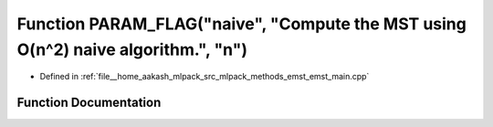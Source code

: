 .. _exhale_function_emst__main_8cpp_1a81ea746e60eff362c71dcbb6dc6369a1:

Function PARAM_FLAG("naive", "Compute the MST using O(n^2) naive algorithm.", "n")
==================================================================================

- Defined in :ref:`file__home_aakash_mlpack_src_mlpack_methods_emst_emst_main.cpp`


Function Documentation
----------------------


.. doxygenfunction:: PARAM_FLAG("naive", "Compute the MST using O(n^2) naive algorithm.", "n")
